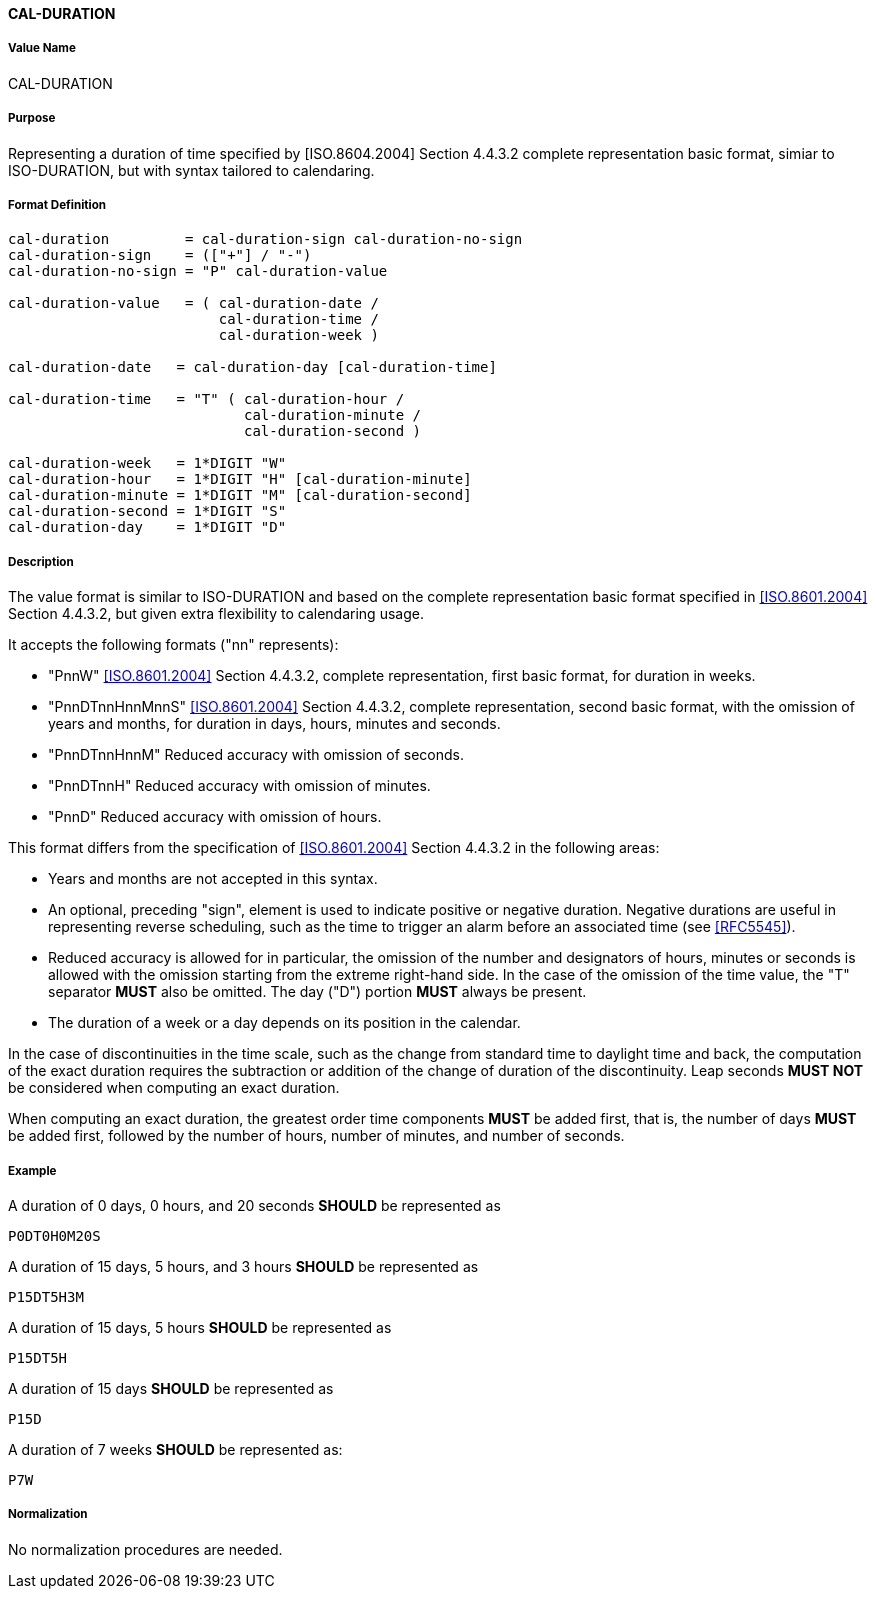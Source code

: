 [[cal-duration]]
==== CAL-DURATION

// This is the 5545 DURATION.

===== Value Name

CAL-DURATION

===== Purpose

Representing a duration of time specified by [ISO.8604.2004] Section 4.4.3.2 complete representation basic format, simiar to ISO-DURATION, but with syntax tailored to calendaring.

===== Format Definition


[source,abnf]
----
cal-duration         = cal-duration-sign cal-duration-no-sign
cal-duration-sign    = (["+"] / "-")
cal-duration-no-sign = "P" cal-duration-value

cal-duration-value   = ( cal-duration-date /
                         cal-duration-time /
                         cal-duration-week )

cal-duration-date   = cal-duration-day [cal-duration-time]

cal-duration-time   = "T" ( cal-duration-hour /
                            cal-duration-minute /
                            cal-duration-second )

cal-duration-week   = 1*DIGIT "W"
cal-duration-hour   = 1*DIGIT "H" [cal-duration-minute]
cal-duration-minute = 1*DIGIT "M" [cal-duration-second]
cal-duration-second = 1*DIGIT "S"
cal-duration-day    = 1*DIGIT "D"
----

===== Description

The value format is similar to ISO-DURATION and based on the complete representation
basic format specified in <<ISO.8601.2004>> Section 4.4.3.2, but given extra flexibility
to calendaring usage.

It accepts the following formats ("nn" represents):

* "PnnW" <<ISO.8601.2004>> Section 4.4.3.2, complete representation,
  first basic format, for duration in weeks.

* "PnnDTnnHnnMnnS" <<ISO.8601.2004>> Section 4.4.3.2, complete representation,
  second basic format, with the omission of years and months,
  for duration in days, hours, minutes and seconds.

* "PnnDTnnHnnM" Reduced accuracy with omission of seconds.

* "PnnDTnnH" Reduced accuracy with omission of minutes.

* "PnnD" Reduced accuracy with omission of hours.


This format differs from the specification of <<ISO.8601.2004>> Section 4.4.3.2
in the following areas:

* Years and months are not accepted in this syntax.

* An optional, preceding "sign", element is used to indicate positive or negative
  duration. Negative durations are useful in representing reverse scheduling,
  such as the time to trigger an alarm before an associated time (see <<RFC5545>>).

* Reduced accuracy is allowed for in particular, the omission of the number and
  designators of hours, minutes or seconds is allowed with the omission starting
  from the extreme right-hand side. In the case of the omission of the time value,
  the "T" separator *MUST* also be omitted. The day ("D") portion *MUST*
  always be present.

* The duration of a week or a day depends on its position in the calendar.

In the case of discontinuities in the time scale, such
as the change from standard time to daylight time and back, the
computation of the exact duration requires the subtraction or
addition of the change of duration of the discontinuity.  Leap
seconds *MUST NOT* be considered when computing an exact duration.

When computing an exact duration, the greatest order time
components *MUST* be added first, that is, the number of days *MUST*
be added first, followed by the number of hours, number of
minutes, and number of seconds.


===== Example

A duration of 0 days, 0 hours, and 20 seconds *SHOULD* be represented as

[source]
----
P0DT0H0M20S
----

A duration of 15 days, 5 hours, and 3 hours *SHOULD* be represented as

[source]
----
P15DT5H3M
----

A duration of 15 days, 5 hours *SHOULD* be represented as

[source]
----
P15DT5H
----

A duration of 15 days *SHOULD* be represented as

[source]
----
P15D
----

A duration of 7 weeks *SHOULD* be represented as:

[source]
----
P7W
----

===== Normalization

No normalization procedures are needed.
